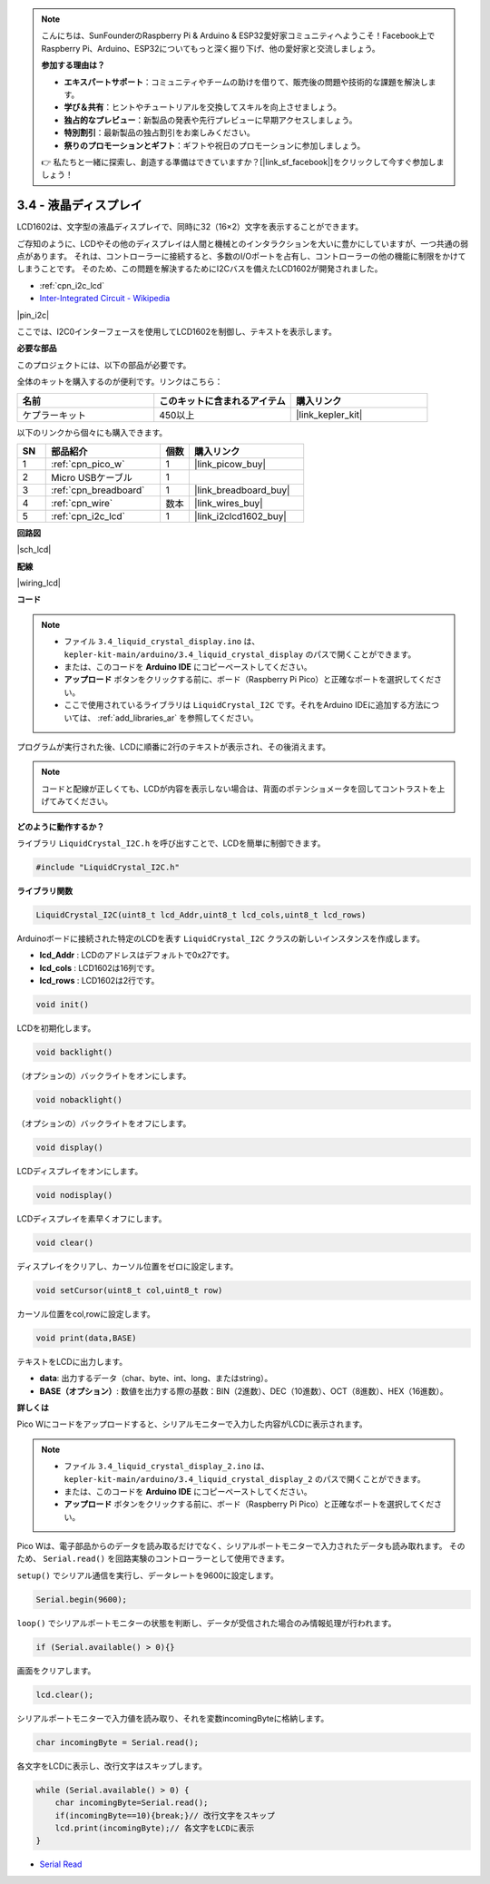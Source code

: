 .. note::

    こんにちは、SunFounderのRaspberry Pi & Arduino & ESP32愛好家コミュニティへようこそ！Facebook上でRaspberry Pi、Arduino、ESP32についてもっと深く掘り下げ、他の愛好家と交流しましょう。

    **参加する理由は？**

    - **エキスパートサポート**：コミュニティやチームの助けを借りて、販売後の問題や技術的な課題を解決します。
    - **学び＆共有**：ヒントやチュートリアルを交換してスキルを向上させましょう。
    - **独占的なプレビュー**：新製品の発表や先行プレビューに早期アクセスしましょう。
    - **特別割引**：最新製品の独占割引をお楽しみください。
    - **祭りのプロモーションとギフト**：ギフトや祝日のプロモーションに参加しましょう。

    👉 私たちと一緒に探索し、創造する準備はできていますか？[|link_sf_facebook|]をクリックして今すぐ参加しましょう！

.. _ar_lcd:

3.4 - 液晶ディスプレイ
===============================

LCD1602は、文字型の液晶ディスプレイで、同時に32（16×2）文字を表示することができます。

ご存知のように、LCDやその他のディスプレイは人間と機械とのインタラクションを大いに豊かにしていますが、一つ共通の弱点があります。
それは、コントローラーに接続すると、多数のI/Oポートを占有し、コントローラーの他の機能に制限をかけてしまうことです。
そのため、この問題を解決するためにI2Cバスを備えたLCD1602が開発されました。

* :ref:`cpn_i2c_lcd`
* `Inter-Integrated Circuit - Wikipedia <https://en.wikipedia.org/wiki/I2C>`_

|pin_i2c|

ここでは、I2C0インターフェースを使用してLCD1602を制御し、テキストを表示します。

**必要な部品**

このプロジェクトには、以下の部品が必要です。

全体のキットを購入するのが便利です。リンクはこちら：

.. list-table::
    :widths: 20 20 20
    :header-rows: 1

    *   - 名前
        - このキットに含まれるアイテム
        - 購入リンク
    *   - ケプラーキット
        - 450以上
        - |link_kepler_kit|

以下のリンクから個々にも購入できます。

.. list-table::
    :widths: 5 20 5 20
    :header-rows: 1

    *   - SN
        - 部品紹介
        - 個数
        - 購入リンク

    *   - 1
        - :ref:`cpn_pico_w`
        - 1
        - |link_picow_buy|
    *   - 2
        - Micro USBケーブル
        - 1
        - 
    *   - 3
        - :ref:`cpn_breadboard`
        - 1
        - |link_breadboard_buy|
    *   - 4
        - :ref:`cpn_wire`
        - 数本
        - |link_wires_buy|
    *   - 5
        - :ref:`cpn_i2c_lcd`
        - 1
        - |link_i2clcd1602_buy|

**回路図**

|sch_lcd|

**配線**

|wiring_lcd|

**コード**

.. note::

    * ファイル ``3.4_liquid_crystal_display.ino`` は、 ``kepler-kit-main/arduino/3.4_liquid_crystal_display`` のパスで開くことができます。
    * または、このコードを **Arduino IDE** にコピーペーストしてください。
    * **アップロード** ボタンをクリックする前に、ボード（Raspberry Pi Pico）と正確なポートを選択してください。
    * ここで使用されているライブラリは ``LiquidCrystal_I2C`` です。それをArduino IDEに追加する方法については、 :ref:`add_libraries_ar` を参照してください。

.. raw:: html
    
    <iframe src=https://create.arduino.cc/editor/sunfounder01/1f464967-5937-473a-8a0d-8e4577c85e7d/preview?embed style="height:510px;width:100%;margin:10px 0" frameborder=0></iframe>


プログラムが実行された後、LCDに順番に2行のテキストが表示され、その後消えます。

.. note::
    コードと配線が正しくても、LCDが内容を表示しない場合は、背面のポテンショメータを回してコントラストを上げてみてください。

    
**どのように動作するか？**

ライブラリ ``LiquidCrystal_I2C.h`` を呼び出すことで、LCDを簡単に制御できます。

.. code-block:: arduino

    #include "LiquidCrystal_I2C.h"

**ライブラリ関数**

.. code-block:: arduino

    LiquidCrystal_I2C(uint8_t lcd_Addr,uint8_t lcd_cols,uint8_t lcd_rows)

Arduinoボードに接続された特定のLCDを表す ``LiquidCrystal_I2C`` クラスの新しいインスタンスを作成します。

- **lcd_Addr** : LCDのアドレスはデフォルトで0x27です。
- **lcd_cols** : LCD1602は16列です。
- **lcd_rows** : LCD1602は2行です。

.. code-block:: arduino

    void init()

LCDを初期化します。

.. code-block:: arduino

    void backlight()

（オプションの）バックライトをオンにします。

.. code-block:: arduino

    void nobacklight()

（オプションの）バックライトをオフにします。

.. code-block:: arduino

    void display()

LCDディスプレイをオンにします。

.. code-block:: arduino

    void nodisplay()

LCDディスプレイを素早くオフにします。

.. code-block:: arduino

    void clear()

ディスプレイをクリアし、カーソル位置をゼロに設定します。

.. code-block:: arduino

    void setCursor(uint8_t col,uint8_t row)

カーソル位置をcol,rowに設定します。

.. code-block:: arduino

    void print(data,BASE)

テキストをLCDに出力します。

- **data**: 出力するデータ（char、byte、int、long、またはstring）。

- **BASE（オプション）**: 数値を出力する際の基数：BIN（2進数）、DEC（10進数）、OCT（8進数）、HEX（16進数）。

**詳しくは**

Pico Wにコードをアップロードすると、シリアルモニターで入力した内容がLCDに表示されます。

.. note::

   * ファイル ``3.4_liquid_crystal_display_2.ino`` は、 ``kepler-kit-main/arduino/3.4_liquid_crystal_display_2`` のパスで開くことができます。
   * または、このコードを **Arduino IDE** にコピーペーストしてください。
   
   * **アップロード** ボタンをクリックする前に、ボード（Raspberry Pi Pico）と正確なポートを選択してください。

.. raw:: html
    
    <iframe src=https://create.arduino.cc/editor/sunfounder01/631e0380-d594-4a8b-9bac-eb0688079b97/preview?embed style="height:510px;width:100%;margin:10px 0" frameborder=0></iframe>

Pico Wは、電子部品からのデータを読み取るだけでなく、シリアルポートモニターで入力されたデータも読み取れます。
そのため、 ``Serial.read()`` を回路実験のコントローラーとして使用できます。

``setup()`` でシリアル通信を実行し、データレートを9600に設定します。

.. code-block:: arduino

    Serial.begin(9600);

``loop()`` でシリアルポートモニターの状態を判断し、データが受信された場合のみ情報処理が行われます。

.. code-block:: arduino

    if (Serial.available() > 0){}

画面をクリアします。

.. code-block:: arduino

    lcd.clear();

シリアルポートモニターで入力値を読み取り、それを変数incomingByteに格納します。

.. code-block:: arduino

    char incomingByte = Serial.read();

各文字をLCDに表示し、改行文字はスキップします。

.. code-block:: arduino

    while (Serial.available() > 0) {
        char incomingByte=Serial.read();
        if(incomingByte==10){break;}// 改行文字をスキップ
        lcd.print(incomingByte);// 各文字をLCDに表示
    } 

* `Serial Read <https://www.arduino.cc/reference/en/language/functions/communication/serial/read/>`_
